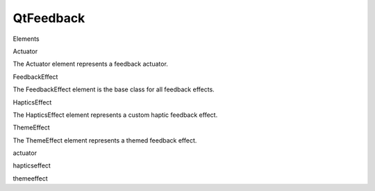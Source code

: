 QtFeedback
==========

.. raw:: html

   <h3>

Elements

.. raw:: html

   </h3>

.. raw:: html

   <dl>

.. raw:: html

   <dt>

Actuator

.. raw:: html

   </dt>

.. raw:: html

   <dd>

The Actuator element represents a feedback actuator.

.. raw:: html

   </dd>

.. raw:: html

   <dt>

FeedbackEffect

.. raw:: html

   </dt>

.. raw:: html

   <dd>

The FeedbackEffect element is the base class for all feedback effects.

.. raw:: html

   </dd>

.. raw:: html

   <dt>

HapticsEffect

.. raw:: html

   </dt>

.. raw:: html

   <dd>

The HapticsEffect element represents a custom haptic feedback effect.

.. raw:: html

   </dd>

.. raw:: html

   <dt>

ThemeEffect

.. raw:: html

   </dt>

.. raw:: html

   <dd>

The ThemeEffect element represents a themed feedback effect.

.. raw:: html

   </dd>

.. raw:: html

   <dt>

actuator

.. raw:: html

   </dt>

.. raw:: html

   <dd>

.. raw:: html

   </dd>

.. raw:: html

   <dt>

hapticseffect

.. raw:: html

   </dt>

.. raw:: html

   <dd>

.. raw:: html

   </dd>

.. raw:: html

   <dt>

themeeffect

.. raw:: html

   </dt>

.. raw:: html

   <dd>

.. raw:: html

   </dd>

.. raw:: html

   </dl>
